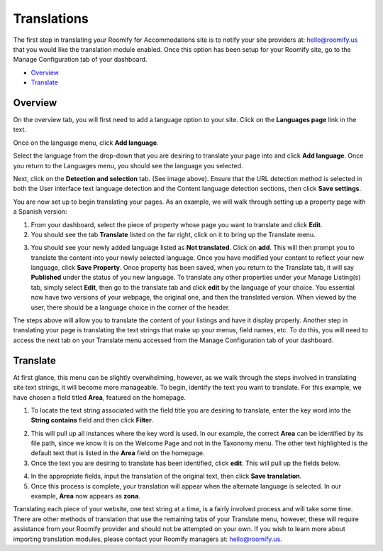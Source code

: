 .. _roomify_accommodations_translations:

Translations
************

The first step in translating your Roomify for Accommodations site is to notify your site providers at: hello@roomify.us that you would like the translation module enabled. Once this option has been setup for your Roomify site, go to the Manage Configuration tab of your dashboard.


+ `Overview`_
+ `Translate`_

Overview
========

On the overview tab, you will first need to add a language option to your site. Click on the **Languages page** link in the text.

.. image:: images/translation_overview.png
   :width: 700 px
   :align: center

Once on the language menu, click **Add language**.

.. image:: images/add_language.png
   :width: 700 px
   :align: center

Select the language from the drop-down that you are desiring to translate your page into and click **Add language**. Once you return to the Languages menu, you should see the language you selected.

.. image:: images/add_language.png
   :width: 700 px
   :align: center

Next, click on the **Detection and selection** tab. (See image above). Ensure that the URL detection method is selected in both the User interface text language detection and the Content language detection sections, then click **Save settings**.


You are now set up to begin translating your pages. As an example, we will walk through setting up a property page with a Spanish version:

1. From your dashboard, select the piece of property whose page you want to translate and click **Edit**.
2. You should see the tab **Translate** listed on the far right, click on it to bring up the Translate menu.

.. image:: images/translate_tab.png
   :width: 700 px
   :align: center

3. You should see your newly added language listed as **Not translated**. Click on **add**. This will then prompt you to translate the content into your newly selected language. Once you have modified your content to reflect your new language, click **Save Property**. Once property has been saved, when you return to the Translate tab, it will say **Published** under the status of you new language. To translate any other properties under your Manage Listing(s) tab, simply select **Edit**, then go to the translate tab and click **edit** by the language of your choice. You essential now have two versions of your webpage, the original one, and then the translated version. When viewed by the user, there should be a language choice in the corner of the header.

.. image:: images/language_options.png
   :width: 700 px
   :align: center

The steps above will allow you to translate the content of your listings and have it display properly. Another step in translating your page is translating the text strings that make up your menus, field names, etc. To do this, you will need to access the next tab on your Translate menu accessed from the Manage Configuration tab of your dashboard.

Translate
=========

At first glance, this menu can be slightly overwhelming, however, as we walk through the steps involved in translating site text strings, it will become more manageable. To begin, identify the text you want to translate. For this example, we have chosen a field titled **Area**, featured on the homepage. 

.. image:: images/homepage_translate.png
   :width: 700 px
   :align: center

1. To locate the text string associated with the field title you are desiring to translate, enter the key word into the **String contains** field and then click **Filter**.

.. image:: images/area_translate.png
   :width: 700 px
   :align: center

2. This will pull up all instances where the key word is used. In our example, the correct **Area** can be identified by its file path, since we know it is on the Welcome Page and not in the Taxonomy menu. The other text highlighted is the default text that is listed in the **Area** field on the homepage.
3. Once the text you are desiring to translate has been identified, click **edit**. This will pull up the fields below.

.. image:: images/input_translation.png
   :width: 700 px
   :align: center

4. In the appropriate fields, input the translation of the original text, then click **Save translation**.
5. Once this process is complete, your translation will appear when the alternate language is selected. In our example, **Area** now appears as **zona**.

Translating each piece of your website, one text string at a time, is a fairly involved process and will take some time. There are other methods of translation that use the remaining tabs of your Translate menu, however, these will require assistance from your Roomify provider and should not be attempted on your own. If you wish to learn more about importing translation modules, please contact your Roomify managers at: hello@roomify.us.
 